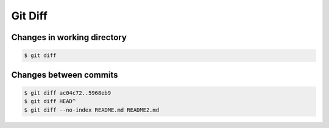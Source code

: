 ********
Git Diff
********


Changes in working directory
============================
.. code-block:: console

    $ git diff


Changes between commits
=======================
.. code-block:: console

    $ git diff ac04c72..5968eb9
    $ git diff HEAD^
    $ git diff --no-index README.md README2.md
